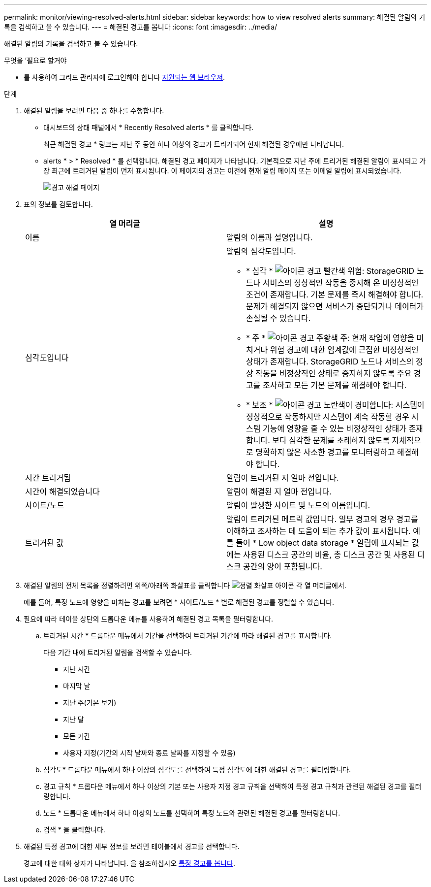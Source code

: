 ---
permalink: monitor/viewing-resolved-alerts.html 
sidebar: sidebar 
keywords: how to view resolved alerts 
summary: 해결된 알림의 기록을 검색하고 볼 수 있습니다. 
---
= 해결된 경고를 봅니다
:icons: font
:imagesdir: ../media/


[role="lead"]
해결된 알림의 기록을 검색하고 볼 수 있습니다.

.무엇을 &#8217;필요로 할거야
* 를 사용하여 그리드 관리자에 로그인해야 합니다 xref:../admin/web-browser-requirements.adoc[지원되는 웹 브라우저].


.단계
. 해결된 알림을 보려면 다음 중 하나를 수행합니다.
+
** 대시보드의 상태 패널에서 * Recently Resolved alerts * 를 클릭합니다.
+
최근 해결된 경고 * 링크는 지난 주 동안 하나 이상의 경고가 트리거되어 현재 해결된 경우에만 나타납니다.

** alerts * > * Resolved * 를 선택합니다. 해결된 경고 페이지가 나타납니다. 기본적으로 지난 주에 트리거된 해결된 알림이 표시되고 가장 최근에 트리거된 알림이 먼저 표시됩니다. 이 페이지의 경고는 이전에 현재 알림 페이지 또는 이메일 알림에 표시되었습니다.
+
image::../media/alerts_resolved_page.png[경고 해결 페이지]



. 표의 정보를 검토합니다.
+
|===
| 열 머리글 | 설명 


 a| 
이름
 a| 
알림의 이름과 설명입니다.



 a| 
심각도입니다
 a| 
알림의 심각도입니다.

** * 심각 * image:../media/icon_alert_red_critical.png["아이콘 경고 빨간색 위험"]: StorageGRID 노드나 서비스의 정상적인 작동을 중지해 온 비정상적인 조건이 존재합니다. 기본 문제를 즉시 해결해야 합니다. 문제가 해결되지 않으면 서비스가 중단되거나 데이터가 손실될 수 있습니다.
** * 주 * image:../media/icon_alert_orange_major.png["아이콘 경고 주황색 주"]: 현재 작업에 영향을 미치거나 위험 경고에 대한 임계값에 근접한 비정상적인 상태가 존재합니다. StorageGRID 노드나 서비스의 정상 작동을 비정상적인 상태로 중지하지 않도록 주요 경고를 조사하고 모든 기본 문제를 해결해야 합니다.
** * 보조 * image:../media/icon_alert_yellow_minor.png["아이콘 경고 노란색이 경미합니다"]: 시스템이 정상적으로 작동하지만 시스템이 계속 작동할 경우 시스템 기능에 영향을 줄 수 있는 비정상적인 상태가 존재합니다. 보다 심각한 문제를 초래하지 않도록 자체적으로 명확하지 않은 사소한 경고를 모니터링하고 해결해야 합니다.




 a| 
시간 트리거됨
 a| 
알림이 트리거된 지 얼마 전입니다.



 a| 
시간이 해결되었습니다
 a| 
알림이 해결된 지 얼마 전입니다.



 a| 
사이트/노드
 a| 
알림이 발생한 사이트 및 노드의 이름입니다.



 a| 
트리거된 값
 a| 
알림이 트리거된 메트릭 값입니다. 일부 경고의 경우 경고를 이해하고 조사하는 데 도움이 되는 추가 값이 표시됩니다. 예를 들어 * Low object data storage * 알림에 표시되는 값에는 사용된 디스크 공간의 비율, 총 디스크 공간 및 사용된 디스크 공간의 양이 포함됩니다.

|===
. 해결된 알림의 전체 목록을 정렬하려면 위쪽/아래쪽 화살표를 클릭합니다 image:../media/icon_alert_sort_column.png["정렬 화살표 아이콘"] 각 열 머리글에서.
+
예를 들어, 특정 노드에 영향을 미치는 경고를 보려면 * 사이트/노드 * 별로 해결된 경고를 정렬할 수 있습니다.

. 필요에 따라 테이블 상단의 드롭다운 메뉴를 사용하여 해결된 경고 목록을 필터링합니다.
+
.. 트리거된 시간 * 드롭다운 메뉴에서 기간을 선택하여 트리거된 기간에 따라 해결된 경고를 표시합니다.
+
다음 기간 내에 트리거된 알림을 검색할 수 있습니다.

+
*** 지난 시간
*** 마지막 날
*** 지난 주(기본 보기)
*** 지난 달
*** 모든 기간
*** 사용자 지정(기간의 시작 날짜와 종료 날짜를 지정할 수 있음)


.. 심각도* 드롭다운 메뉴에서 하나 이상의 심각도를 선택하여 특정 심각도에 대한 해결된 경고를 필터링합니다.
.. 경고 규칙 * 드롭다운 메뉴에서 하나 이상의 기본 또는 사용자 지정 경고 규칙을 선택하여 특정 경고 규칙과 관련된 해결된 경고를 필터링합니다.
.. 노드 * 드롭다운 메뉴에서 하나 이상의 노드를 선택하여 특정 노드와 관련된 해결된 경고를 필터링합니다.
.. 검색 * 을 클릭합니다.


. 해결된 특정 경고에 대한 세부 정보를 보려면 테이블에서 경고를 선택합니다.
+
경고에 대한 대화 상자가 나타납니다. 을 참조하십시오 xref:viewing-specific-alert.adoc[특정 경고를 봅니다].


